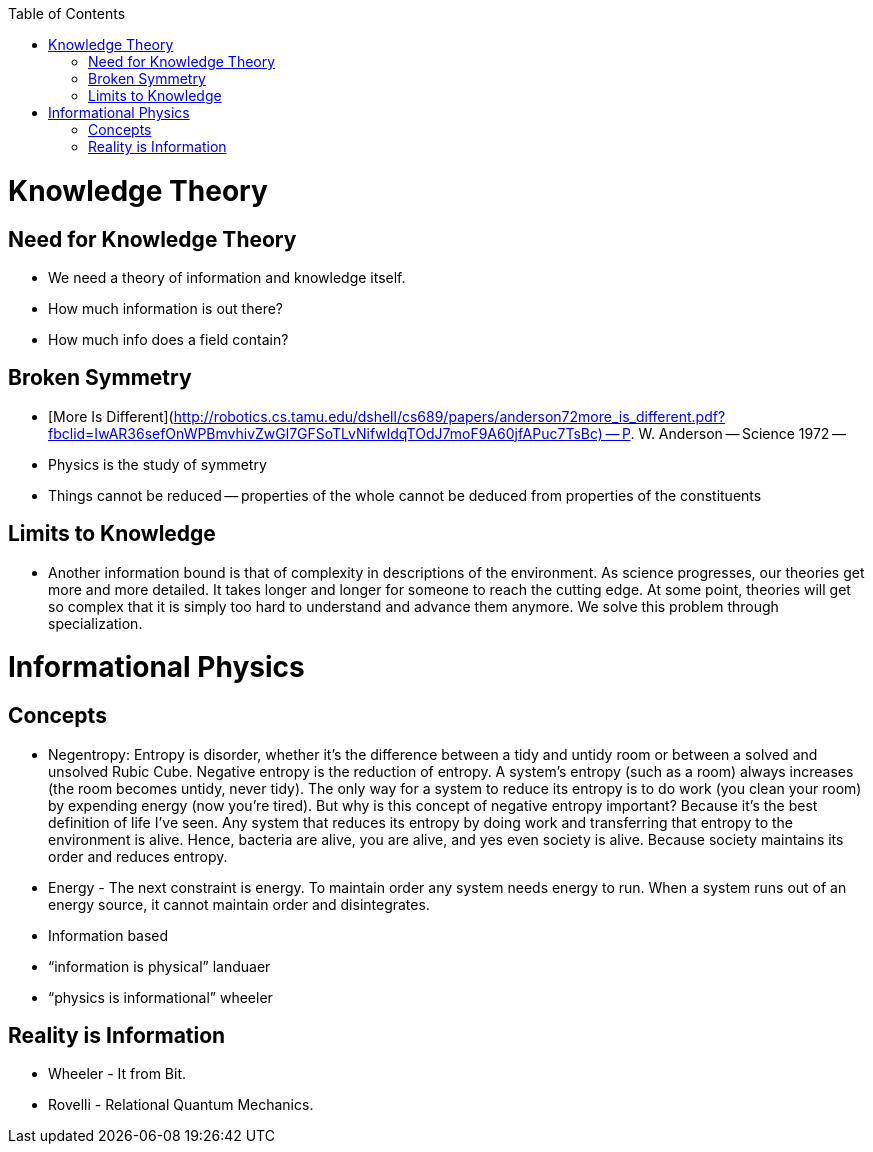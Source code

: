 :toc:
toc::[]

# Knowledge Theory

## Need for Knowledge Theory

*   We need a theory of information and knowledge itself.
*   How much information is out there?
*   How much info does a field contain?

## Broken Symmetry

*   [More Is Different](http://robotics.cs.tamu.edu/dshell/cs689/papers/anderson72more_is_different.pdf?fbclid=IwAR36sefOnWPBmvhivZwGl7GFSoTLvNifwldqTOdJ7moF9A60jfAPuc7TsBc) -- P. W. Anderson -- Science 1972 -- 
    *   Physics is the study of symmetry
    *   Things cannot be reduced -- properties of the whole cannot be deduced from properties of the constituents

## Limits to Knowledge

*   Another information bound is that of complexity in descriptions of the environment. As science progresses, our theories get more and more detailed. It takes longer and longer for someone to reach the cutting edge. At some point, theories will get so complex that it is simply too hard to understand and advance them anymore. We solve this problem through specialization.

# Informational Physics

## Concepts

*   Negentropy: Entropy is disorder, whether it’s the difference between a tidy and untidy room or between a solved and unsolved Rubic Cube. Negative entropy is the reduction of entropy. A system’s entropy (such as a room) always increases (the room becomes untidy, never tidy). The only way for a system to reduce its entropy is to do work (you clean your room) by expending energy (now you’re tired). But why is this concept of negative entropy important? Because it’s the best definition of life I’ve seen. Any system that reduces its entropy by doing work and transferring that entropy to the environment is alive. Hence, bacteria are alive, you are alive, and yes even society is alive. Because society maintains its order and reduces entropy.
*   Energy - The next constraint is energy. To maintain order any system needs energy to run. When a system runs out of an energy source, it cannot maintain order and disintegrates.
*   Information based
    *   “information is physical” landuaer
    *   “physics is informational” wheeler

## Reality is Information

*   Wheeler - It from Bit.
*   Rovelli - Relational Quantum Mechanics.
